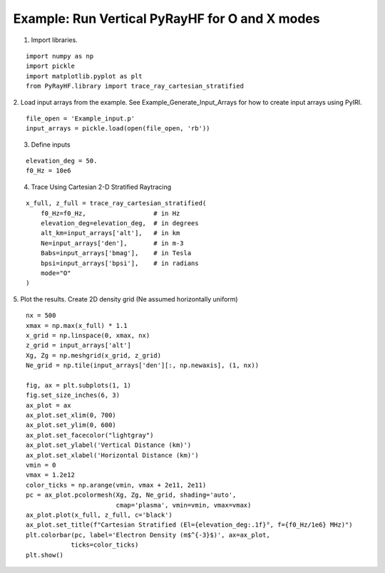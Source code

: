 Example: Run Vertical PyRayHF for O and X modes
===============================================

1. Import libraries.

::

    import numpy as np
    import pickle
    import matplotlib.pyplot as plt
    from PyRayHF.library import trace_ray_cartesian_stratified


2. Load input arrays from the example.
See Example_Generate_Input_Arrays for how to create input arrays using PyIRI.

::

    file_open = 'Example_input.p'
    input_arrays = pickle.load(open(file_open, 'rb'))

3. Define inputs

::

    elevation_deg = 50.
    f0_Hz = 10e6

4. Trace Using Cartesian 2-D Stratified Raytracing

::

    x_full, z_full = trace_ray_cartesian_stratified(
        f0_Hz=f0_Hz,                  # in Hz
        elevation_deg=elevation_deg,  # in degrees
        alt_km=input_arrays['alt'],   # in km
        Ne=input_arrays['den'],       # in m-3
        Babs=input_arrays['bmag'],    # in Tesla
        bpsi=input_arrays['bpsi'],    # in radians
        mode="O"
    )

5. Plot the results.
Create 2D density grid (Ne assumed horizontally uniform)

::

    nx = 500
    xmax = np.max(x_full) * 1.1
    x_grid = np.linspace(0, xmax, nx)
    z_grid = input_arrays['alt']
    Xg, Zg = np.meshgrid(x_grid, z_grid)
    Ne_grid = np.tile(input_arrays['den'][:, np.newaxis], (1, nx))

    fig, ax = plt.subplots(1, 1)
    fig.set_size_inches(6, 3)
    ax_plot = ax
    ax_plot.set_xlim(0, 700)
    ax_plot.set_ylim(0, 600)
    ax_plot.set_facecolor("lightgray")
    ax_plot.set_ylabel('Vertical Distance (km)')
    ax_plot.set_xlabel('Horizontal Distance (km)')
    vmin = 0
    vmax = 1.2e12
    color_ticks = np.arange(vmin, vmax + 2e11, 2e11)
    pc = ax_plot.pcolormesh(Xg, Zg, Ne_grid, shading='auto',
                            cmap='plasma', vmin=vmin, vmax=vmax)
    ax_plot.plot(x_full, z_full, c='black')
    ax_plot.set_title(f"Cartesian Stratified (El={elevation_deg:.1f}°, f={f0_Hz/1e6} MHz)")
    plt.colorbar(pc, label='Electron Density (m$^{-3}$)', ax=ax_plot,
                ticks=color_ticks)
    plt.show()


.. image:: figures/Cartesian_Stratified.png
    :width: 400px
    :align: center
    :alt: Cartesian Stratified.